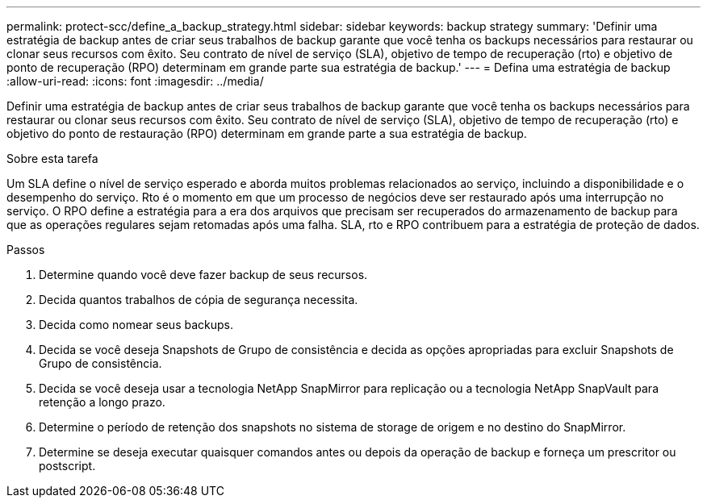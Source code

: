---
permalink: protect-scc/define_a_backup_strategy.html 
sidebar: sidebar 
keywords: backup strategy 
summary: 'Definir uma estratégia de backup antes de criar seus trabalhos de backup garante que você tenha os backups necessários para restaurar ou clonar seus recursos com êxito. Seu contrato de nível de serviço (SLA), objetivo de tempo de recuperação (rto) e objetivo de ponto de recuperação (RPO) determinam em grande parte sua estratégia de backup.' 
---
= Defina uma estratégia de backup
:allow-uri-read: 
:icons: font
:imagesdir: ../media/


[role="lead"]
Definir uma estratégia de backup antes de criar seus trabalhos de backup garante que você tenha os backups necessários para restaurar ou clonar seus recursos com êxito. Seu contrato de nível de serviço (SLA), objetivo de tempo de recuperação (rto) e objetivo do ponto de restauração (RPO) determinam em grande parte a sua estratégia de backup.

.Sobre esta tarefa
Um SLA define o nível de serviço esperado e aborda muitos problemas relacionados ao serviço, incluindo a disponibilidade e o desempenho do serviço. Rto é o momento em que um processo de negócios deve ser restaurado após uma interrupção no serviço. O RPO define a estratégia para a era dos arquivos que precisam ser recuperados do armazenamento de backup para que as operações regulares sejam retomadas após uma falha. SLA, rto e RPO contribuem para a estratégia de proteção de dados.

.Passos
. Determine quando você deve fazer backup de seus recursos.
. Decida quantos trabalhos de cópia de segurança necessita.
. Decida como nomear seus backups.
. Decida se você deseja Snapshots de Grupo de consistência e decida as opções apropriadas para excluir Snapshots de Grupo de consistência.
. Decida se você deseja usar a tecnologia NetApp SnapMirror para replicação ou a tecnologia NetApp SnapVault para retenção a longo prazo.
. Determine o período de retenção dos snapshots no sistema de storage de origem e no destino do SnapMirror.
. Determine se deseja executar quaisquer comandos antes ou depois da operação de backup e forneça um prescritor ou postscript.

